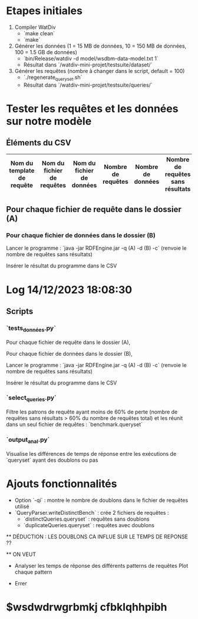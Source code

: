 * Etapes initiales

1. Compiler WatDiv
   - `make clean`
   - `make`

2. Générer les données (1 = 15 MB de données, 10 = 150 MB de données, 100 = 1.5 GB de données)
   - `bin/Release/watdiv -d model/wsdbm-data-model.txt 1`
   - Résultat dans `/watdiv-mini-projet/testsuite/dataset/`

3. Générer les requêtes (nombre à changer dans le script, default = 100)
   - `./regenerate_queryset.sh`
   - Résultat dans `/watdiv-mini-projet/testsuite/queries/`

* Tester les requêtes et les données sur notre modèle

** Éléments du CSV

| Nom du template de requête | Nom du fichier de requêtes | Nom du fichier de données | Nombre de requêtes | Nombre de données | Nombre de requêtes sans résultats |
|---------------------------|-----------------------------|--------------------------|--------------------|-------------------|----------------------------------|

** Pour chaque fichier de requête dans le dossier (A)

*** Pour chaque fichier de données dans le dossier (B)

    Lancer le programme : `java -jar RDFEngine.jar -q (A) -d (B) -c` (renvoie le nombre de requêtes sans résultats)

    Insérer le résultat du programme dans le CSV

* Log 14/12/2023 18:08:30

** Scripts

*** `tests_données.py`

    Pour chaque fichier de requête dans le dossier (A),

    Pour chaque fichier de données dans le dossier (B),

    Lancer le programme : `java -jar RDFEngine.jar -q (A) -d (B) -c` (renvoie le nombre de requêtes sans résultats)

    Insérer le résultat du programme dans le CSV

*** `select_queries.py`

    Filtre les patrons de requête ayant moins de 60% de perte (nombre de requêtes sans résultats > 60% du nombre de requêtes total) et les réunit dans un seul fichier de requêtes : `benchmark.queryset`

*** `output_anal.py`

    Visualise les différences de temps de réponse entre les exécutions de `queryset` ayant des doublons ou pas

* Ajouts fonctionnalités

    - Option `-qi` : montre le nombre de doublons dans le fichier de requêtes utilisé
    - `QueryParser.writeDistinctBench` : crée 2 fichiers de requêtes :
        - `distinctQueries.queryset` : requêtes sans doublons
        - `duplicateQueries.queryset` : requêtes avec doublons

    ** DÉDUCTION : LES DOUBLONS CA INFLUE SUR LE TEMPS DE REPONSE ??

    ** ON VEUT

    - Analyser les temps de réponse des différents patterns de requêtes
      Plot chaque pattern

    - Errer

* $wsdwdrwgrbmkj cfbklqhhpibh
